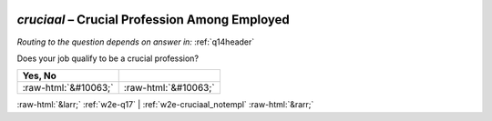 .. _w2e-cruciaal:

 
 .. role:: raw-html(raw) 
        :format: html 

`cruciaal` – Crucial Profession Among Employed
==========================================
*Routing to the question depends on answer in:* :ref:`q14header`


Does your job qualify to be a crucial profession?

.. csv-table::
   :delim: |
   :header: Yes, No 

           :raw-html:`&#10063;`|:raw-html:`&#10063;`

.. image:: ../_screenshots/w2-cruciaal.png


:raw-html:`&larr;` :ref:`w2e-q17` | :ref:`w2e-cruciaal_notempl` :raw-html:`&rarr;`
